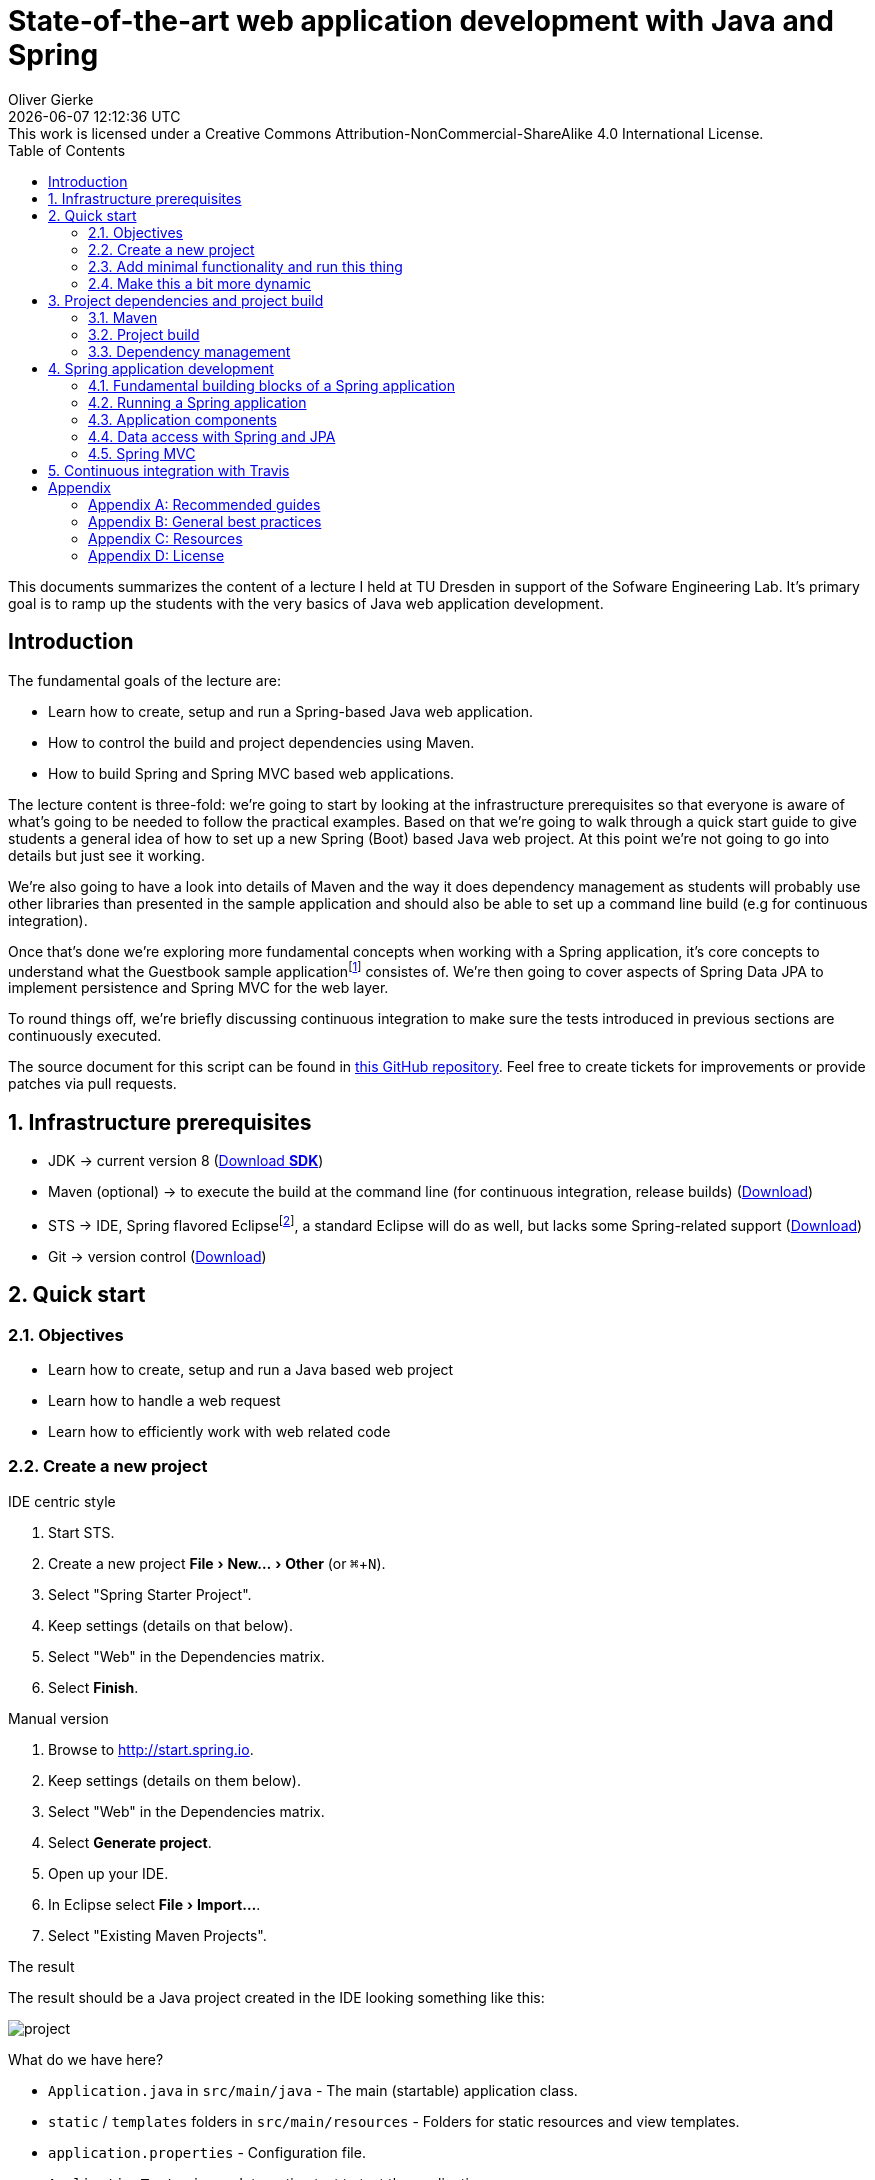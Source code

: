 # State-of-the-art web application development with Java and Spring
Oliver Gierke
:revdate: {docdatetime}
:revremark: This work is licensed under a Creative Commons Attribution-NonCommercial-ShareAlike 4.0 International License.
:numbered:
:experimental:
:source-highlighter: prettify
:icons: font
:toc:

This documents summarizes the content of a lecture I held at TU Dresden in support of the Sofware Engineering Lab. It's primary goal is to ramp up the students with the very basics of Java web application development.

:numbered!:
[preface]
## Introduction

The fundamental goals of the lecture are:

* Learn how to create, setup and run a Spring-based Java web application.
* How to control the build and project dependencies using Maven.
* How to build Spring and Spring MVC based web applications.

The lecture content is three-fold: we're going to start by looking at the infrastructure prerequisites so that everyone is aware of what's going to be needed to follow the practical examples. Based on that we're going to walk through a quick start guide to give students a general idea of how to set up a new Spring (Boot) based Java web project. At this point we're not going to go into details but just see it working.

We're also going to have a look into details of Maven and the way it does dependency management as students will probably use other libraries than presented in the sample application and should also be able to set up a command line build (e.g for continuous integration).

Once that's done we're exploring more fundamental concepts when working with a Spring application, it's core concepts to understand what the Guestbook sample applicationfootnote:[Guestbook sample application -- https://github.com/st-tu-dresden/guestbook[GitHub repository]] consistes of. We're then going to cover aspects of Spring Data JPA to implement persistence and Spring MVC for the web layer.

To round things off, we're briefly discussing continuous integration to make sure the tests introduced in previous sections are continuously executed.

The source document for this script can be found in https://github.com/olivergierke/spring-webapps[this GitHub repository]. Feel free to create tickets for improvements or provide patches via pull requests.

:numbered:
## Infrastructure prerequisites

* JDK -> current version 8 (http://www.oracle.com/technetwork/java/javase/downloads/index.html[Download *SDK*])
* Maven (optional) -> to execute the build at the command line (for continuous integration, release builds) (http://maven.apache.org/download.cgi[Download])
* STS -> IDE, Spring flavored Eclipsefootnote:[Eclipse -- http://www.eclipse.org[Project website]], a standard Eclipse will do as well, but lacks some Spring-related support (https://spring.io/tools[Download])
* Git -> version control (http://git-scm.com/downloads[Download])

## Quick start

### Objectives

* Learn how to create, setup and run a Java based web project
* Learn how to handle a web request
* Learn how to efficiently work with web related code

### Create a new project

.IDE centric style

1. Start STS.
2. Create a new project menu:File[New… > Other] (or kbd:[⌘+N]).
3. Select "Spring Starter Project".
4. Keep settings (details on that below).
5. Select "Web" in the Dependencies matrix.
6. Select btn:[Finish].

.Manual version

1. Browse to http://start.spring.io.
2. Keep settings (details on them below).
3. Select "Web" in the Dependencies matrix.
4. Select btn:[Generate project].
5. Open up your IDE.
6. In Eclipse select menu:File[Import…].
7. Select "Existing Maven Projects".

.The result
The result should be a Java project created in the IDE looking something like this:

image::images/project.png[]

What do we have here?

* `Application.java` in `src/main/java` - The main (startable) application class.
* `static` / `templates` folders in `src/main/resources` - Folders for static resources and view templates.
* `application.properties` - Configuration file.
* `ApplicationTests.java` - Integration test to test the application.
* `pom.xml` - The POM (Project Object Model). A Maven configuration file to control project setup, build and dependencies.

### Add minimal functionality and run this thing

* Create a new class, e.g. in the `demo` package: Select `src/main/java`, press kbd:[⌥+⌘+N], type `Class` or select menu:File[New… > Class] to bring up the new class wizard. Enter `demo` for the package name, `WelcomeController` as type name. Edit the created class to look like this:
+
.A simple Spring MVC controller
====
[source, java]
----
@RestController <1>
class WelcomeController {

    @RequestMapping("/welcome") <2>
    String welcome() {
        return "Welcome"; <3>
    }
}
----
<1> Causes the class to be found by the Spring container and turned into a Spring bean. This is not directly caused by `@RestController` but the annotation being meta-annotated with `@Controller` which is in turn annotated with `@Component`. See more on that in <<spring.building-blocks>>.
<2> Maps `/welcome` to the execution of the annotated method. All HTTP request to that URI will cause the method to be invoked.
<3> The result to be written to the response. Using `@RestController` causes the `String` returned to be considered the response payload.
====

[NOTE]
====
When pasting this code into your IDE it might already import the right types for you. In case it doesn't and you see red underlines e.g. under `@RestController` you have a variety of options:

* Navigate to right after `@RestController` and hit kbd:[⌃+Space]. This will trigger code completion suggestions and either provide you with a drop down list to choose the type from (in case multiple ones matching what you typed are on the classpath).
* Alternatively try kbd:[⌘+⇧+O] (Organize imports), which should try to resolve the type tokens you used.
====

* Execute `Application.java` (kbd:[⌥+⌘+X],kbd:[J] or right click the class, menu:Run As[Java Application]).
* Browse to http://localhost:8080/welcome, should give you `Welcome`.

TIP: Try using kbd:[⌘+Space] while typing here and there. Eclipse will usually provide you quite useful suggestions for code completion.

### Make this a bit more dynamic

TIP: If you run the application in debug mode, you can change method bodies on the fly without having to restart the app. We're going to use that mode going forward.

* Change the method signature of the controller method to this:
+
[source, java]
----
welcome(@RequestParam(value = "name", defaultValue = "World") String name)
----

* Restart the application in debug mode (kbd:[⇧+⌥+D],kbd:[J] or menu:Debug As[Java Application]).
* Browse to http://localhost:8080/welcome, output should be unchanged.
* Change the URI to http://localhost:8080/welcome?name=Java, doesn't have any effect yet.
* While the application is running, change the method body to:
+
[source, java]
----
return "Welcome ".concat(name).concat("!");
----

* Refresh the browser tab and the response should now adapt to changes of the `name` attribute.

## Project dependencies and project build

### Maven

* Open source project to build Java applications
* Command line execution and IDE integration (to see the output of Maven related IDE activities in the console view, open up the Maven console by clicking the icon with the plus in the upper right).
+
image::images/maven-console.png[]
* `pom.xml` as the central build configuration file
+
.A sample `pom.xml`
====
[source, xml]
----
<?xml version="1.0" encoding="UTF-8"?>
<project xmlns="http://maven.apache.org/POM/4.0.0"
         xmlns:xsi="http://www.w3.org/2001/XMLSchema-instance"
         xsi:schemaLocation="http://maven.apache.org/POM/4.0.0 http://maven.apache.org/xsd/maven-4.0.0.xsd">
  <modelVersion>4.0.0</modelVersion>

  <groupId>org.test</groupId> <1>
  <artifactId>demo</artifactId>
  <version>0.0.1-SNAPSHOT</version>
  <packaging>jar</packaging> <2>

  <name>java-web-sample</name>
  <description>Demo project for Spring Boot</description>

  <parent> <3>
    <groupId>org.springframework.boot</groupId>
    <artifactId>spring-boot-starter-parent</artifactId>
    <version>1.1.8.RELEASE</version>
    <relativePath/>
  </parent>

  <properties> <4>
    <project.build.sourceEncoding>UTF-8</project.build.sourceEncoding>
    <start-class>demo.Application</start-class>
  </properties>

  <dependencies> <5>

    <dependency>
      <groupId>org.springframework.boot</groupId>
      <artifactId>spring-boot-starter-web</artifactId>
    </dependency>

    <dependency>
      <groupId>org.springframework.boot</groupId>
      <artifactId>spring-boot-starter-data-jpa</artifactId>
    </dependency>

    <dependency>
      <groupId>org.hsqldb</groupId>
      <artifactId>hsqldb</artifactId>
    </dependency>

    <dependency>
      <groupId>org.springframework.boot</groupId>
      <artifactId>spring-boot-starter-test</artifactId>
      <scope>test</scope>
    </dependency>

  </dependencies>

  <build> <6>
    <plugins>
      <plugin>
        <groupId>org.springframework.boot</groupId>
        <artifactId>spring-boot-maven-plugin</artifactId>
      </plugin>
    </plugins>
  </build>

</project>
----
<1> Project coordinates: group identifier, artifact identifier, version.
<2> Project packaging: reasonable values for web applications are `jar` (packaging as a so called fat-JAR) or `war` (deployable into an application server).
<3> Parent POM declaration (optional): we're using a Spring Boot parent pom here to benefit from predefined plugin declarations, version declarations for dependencies etc.
<4> Properties to customize general project setup.
<5> Project dependencies: libraries or sets of libraries the project will work with.
<6> Build plugins: plugins to customize the build behavior. In this case we're using the Spring Boot Maven plugin to let the build result in an executable JAR file.
====

* 3 main goals: general project setup, dependency management, execute build.

.General project setup

* Open `pom.xml`
* Alter the property for the Java version (`java.version`) to 1.8.

NOTE: Some changes (such as this one) need manual project refresh in Eclipse (kbd:[⌥+F5] or right-click the project, select menu:Maven[Update Project…]).

### Project build

* The project build includes a certain set of steps, called lifecycle phases.
* The most important ones are source compilation (both sources and test sources), test execution and application packaging.
* Maven defines a standard folder structure so that it's easier to find things:
** `src/main/java` - Production code.
** `src/main/resources` - Production configuration files and resources.
** `src/test/java` - Test code, tests to be executed have to be named `…Tests`.
** `src/test/resources` - Test configuration files and resources.
* To see that in action, simply call `mvn clean package` on the command line:
+
.Running a maven build
====
----
Serendipity:java-web-sample olivergierke $ mvn clean package
[INFO] Scanning for projects...
[INFO]
[INFO] ------------------------------------------------------------------------
[INFO] Building java-web-sample 0.0.1-SNAPSHOT
[INFO] ------------------------------------------------------------------------
[INFO]
[INFO] --- maven-clean-plugin:2.5:clean (default-clean) @ demo ---
[INFO] Deleting /Users/olivergierke/Documents/workspace/java-web-sample/target
[INFO]
[INFO] --- maven-resources-plugin:2.6:resources (default-resources) @ demo ---
[INFO] Using 'UTF-8' encoding to copy filtered resources.
[INFO] Copying 1 resource
[INFO] Copying 0 resource
[INFO]

// Compilation

[INFO] --- maven-compiler-plugin:3.1:compile (default-compile) @ demo ---
[INFO] Changes detected - recompiling the module!
[INFO] Compiling 2 source files to /Users/olivergierke/Documents/workspace/java-web-sample/target/classes
[INFO]
[INFO] --- maven-resources-plugin:2.6:testResources (default-testResources) @ demo ---
[INFO] Using 'UTF-8' encoding to copy filtered resources.
[INFO] skip non existing resourceDirectory /Users/olivergierke/Documents/workspace/java-web-sample/src/test/resources
[INFO]
[INFO] --- maven-compiler-plugin:3.1:testCompile (default-testCompile) @ demo ---
[INFO] Changes detected - recompiling the module!
[INFO] Compiling 1 source file to /Users/olivergierke/Documents/workspace/java-web-sample/target/test-classes
[INFO]

// Executing tests

[INFO] --- maven-surefire-plugin:2.15:test (default-test) @ demo ---
[INFO] Surefire report directory: /Users/olivergierke/Documents/workspace/java-web-sample/target/surefire-reports
…
Results :
Tests run: 1, Failures: 0, Errors: 0, Skipped: 0

// Packaging

[INFO]
[INFO] --- maven-jar-plugin:2.4:jar (default-jar) @ demo ---
[INFO] Building jar: /Users/olivergierke/Documents/workspace/java-web-sample/target/demo-0.0.1-SNAPSHOT.jar
[INFO]
[INFO] --- spring-boot-maven-plugin:1.1.8.RELEASE:repackage (default) @ demo ---
[INFO] ------------------------------------------------------------------------
[INFO] BUILD SUCCESS
[INFO] ------------------------------------------------------------------------
[INFO] Total time: 6.240s
[INFO] Finished at: Mon Oct 20 15:04:30 CEST 2014
[INFO] Final Memory: 23M/321M
[INFO] ------------------------------------------------------------------------
Serendipity-:java-web-sample olivergierke $
----
====

### Dependency management

* Logical definition of libraries that will be used by the project.
* Artifact coordinates `$groupId:$artifactId:$version`.

TIP: To see the current list of dependencies unfold the Maven Dependencies node in the project tree in Eclipse. Alternatively run `mvn dependency:list -Dsort` in on the command line.

* In the current state the output of the command should look something like this:

.Listing dependencies of a Maven project
====
----
Serendipity:java-web-sample olivergierke $ mvn dependency:list -Dsort
[INFO] Scanning for projects...
[INFO]
[INFO] ------------------------------------------------------------------------
[INFO] Building java-web-sample 0.0.1-SNAPSHOT
[INFO] ------------------------------------------------------------------------
[INFO]
[INFO] --- maven-dependency-plugin:2.8:list (default-cli) @ demo ---
[INFO]
[INFO] The following files have been resolved:
[INFO]    …
[INFO]    org.springframework.boot:spring-boot-autoconfigure:jar:1.1.8.RELEASE:compile
[INFO]    org.springframework.boot:spring-boot-starter-logging:jar:1.1.8.RELEASE:compile
[INFO]    org.springframework.boot:spring-boot-starter-test:jar:1.1.8.RELEASE:test
[INFO]    org.springframework.boot:spring-boot-starter-tomcat:jar:1.1.8.RELEASE:compile
[INFO]    org.springframework.boot:spring-boot-starter-web:jar:1.1.8.RELEASE:compile
[INFO]    org.springframework.boot:spring-boot-starter:jar:1.1.8.RELEASE:compile
[INFO]    org.springframework.boot:spring-boot:jar:1.1.8.RELEASE:compile
[INFO]    org.springframework:spring-aop:jar:4.0.7.RELEASE:compile
[INFO]    org.springframework:spring-beans:jar:4.0.7.RELEASE:compile
[INFO]    org.springframework:spring-context:jar:4.0.7.RELEASE:compile
[INFO]    org.springframework:spring-core:jar:4.0.7.RELEASE:compile
[INFO]    org.springframework:spring-expression:jar:4.0.7.RELEASE:compile
[INFO]    org.springframework:spring-test:jar:4.0.7.RELEASE:test
[INFO]    org.springframework:spring-web:jar:4.0.7.RELEASE:compile
[INFO]    org.springframework:spring-webmvc:jar:4.0.7.RELEASE:compile
[INFO]    org.yaml:snakeyaml:jar:1.13:runtime
[INFO]
[INFO] ------------------------------------------------------------------------
[INFO] BUILD SUCCESS
[INFO] ------------------------------------------------------------------------
[INFO] Total time: 0.943s
[INFO] Finished at: Mon Oct 20 14:57:38 CEST 2014
[INFO] Final Memory: 15M/309M
[INFO] ------------------------------------------------------------------------
Serendipity:java-web-sample olivergierke $
----
====

* To add a new library or a few of them, add a new `<dependency />` block to the POM.
* Currently the `<dependencies />` block only contains two starters, the one for web and the one for the testing libraries.
* The web one was added due to the checkbox we flagged when setting up the project.
* This means that we can add additional libraries by declaring the corresponding `<dependency />` blocks.
* Add the starter for JPA:
+
.Declaring a dependency to Spring Boot's JPA starter
====
[source, xml]
----
<dependency>
  <groupId>org.springframework.boot</groupId>
  <artifactId>spring-boot-starter-data-jpa</artifactId>
</dependency>
----
====

[NOTE]
====
Spring Boot will detect the JPA dependencies on the classpath and set up some default configuration for the persistence. Thus, if you try to run the application with that dependency added it will complain about a database missing. For now, add the following additional dependency to keep the application bootstrapable.

.Dependeny declaration for the HSQL in-memory database
[source, xml]
----
<dependency>
  <groupId>org.hsqldb</groupId>
  <artifactId>hsqldb</artifactId>
</dependency>
----
====

* Re-run `mvn dependency:list -Dsort`
+
.Listing Maven dependencies
====
----
Serendipity:java-web-sample olivergierke $ mvn dependency:list -Dsort
[INFO] Scanning for projects...
[INFO]
[INFO] ------------------------------------------------------------------------
[INFO] Building java-web-sample 0.0.1-SNAPSHOT
[INFO] ------------------------------------------------------------------------
[INFO]
[INFO] --- maven-dependency-plugin:2.8:list (default-cli) @ demo ---
[INFO]
[INFO] The following files have been resolved:
[INFO]    …
[INFO]    org.springframework.boot:spring-boot-autoconfigure:jar:1.1.8.RELEASE:compile
[INFO]    org.springframework.boot:spring-boot-starter-aop:jar:1.1.8.RELEASE:compile
[INFO]    org.springframework.boot:spring-boot-starter-data-jpa:jar:1.1.8.RELEASE:compile
[INFO]    org.springframework.boot:spring-boot-starter-jdbc:jar:1.1.8.RELEASE:compile
[INFO]    org.springframework.boot:spring-boot-starter-logging:jar:1.1.8.RELEASE:compile
[INFO]    org.springframework.boot:spring-boot-starter-test:jar:1.1.8.RELEASE:test
[INFO]    org.springframework.boot:spring-boot-starter-tomcat:jar:1.1.8.RELEASE:compile
[INFO]    org.springframework.boot:spring-boot-starter-web:jar:1.1.8.RELEASE:compile
[INFO]    org.springframework.boot:spring-boot-starter:jar:1.1.8.RELEASE:compile
[INFO]    org.springframework.boot:spring-boot:jar:1.1.8.RELEASE:compile
[INFO]    org.springframework.data:spring-data-commons:jar:1.8.4.RELEASE:compile
[INFO]    org.springframework.data:spring-data-jpa:jar:1.6.4.RELEASE:compile
[INFO]    org.springframework:spring-aop:jar:4.0.7.RELEASE:compile
[INFO]    org.springframework:spring-aspects:jar:4.0.7.RELEASE:compile
[INFO]    org.springframework:spring-beans:jar:4.0.7.RELEASE:compile
[INFO]    org.springframework:spring-context:jar:4.0.7.RELEASE:compile
[INFO]    org.springframework:spring-core:jar:4.0.7.RELEASE:compile
[INFO]    org.springframework:spring-expression:jar:4.0.7.RELEASE:compile
[INFO]    org.springframework:spring-jdbc:jar:4.0.7.RELEASE:compile
[INFO]    org.springframework:spring-orm:jar:4.0.7.RELEASE:compile
[INFO]    org.springframework:spring-test:jar:4.0.7.RELEASE:test
[INFO]    org.springframework:spring-tx:jar:4.0.7.RELEASE:compile
[INFO]    org.springframework:spring-web:jar:4.0.7.RELEASE:compile
[INFO]    org.springframework:spring-webmvc:jar:4.0.7.RELEASE:compile
[INFO]    org.yaml:snakeyaml:jar:1.13:runtime
[INFO]    xml-apis:xml-apis:jar:1.0.b2:compile
[INFO]
[INFO] ------------------------------------------------------------------------
[INFO] BUILD SUCCESS
[INFO] ------------------------------------------------------------------------
[INFO] Total time: 1.007s
[INFO] Finished at: Mon Oct 20 15:10:35 CEST 2014
[INFO] Final Memory: 16M/309M
[INFO] ------------------------------------------------------------------------
Serendipity:java-web-sample olivergierke $
----
====

* Note, how the list of dependencies changed and an entire set of new dependencies has been added due to the declaration of that single logical dependency.
* Spring Boot takes care of providing a consistent set of dependencies for fundamental application aspects. Also, it takes away the need to declare version numbers for those dependencies to make sure they work with each other.

[[spring]]
## Spring application development

[[spring.building-blocks]]
### Fundamental building blocks of a Spring application

* *Application code* -- code you write, e.g. the `WelcomeController` in the quick start example
* *Configuration* -- code to configure the application container. Declares references to infrastructure components (e.g. the database, security) and defines how application components are found:
+
.An example configuration class
====
[source, java]
----
@Configuration <1>
@EnableAutoConfiguration <2>
@ComponentScan <3>
class Application { … }
----
<1> Declares the class to be a configuration class.
<2> Enables Spring Boot's auto-configuration mechanism.
<3> Enables application component scanning for the package the current class resides in (tweakable through attributes omn the annotation).
====
* *The application container* - Started by `SpringApplication.run(…)` in the main method or using `@RunWith(…)` and `@SpringApplication` in test cases (see `ApplicationTests` in the quick start section), inspects the given configuration and starts a Spring `ApplicationContext`. What exactly that means is depending on the configuration as well as the classpath.

.Spring Boot auto-configuration
****
The `@EnableAutoConfiguration` annotation triggers Spring Boot's inspection of the classpath and application configuration to enable defaults. This causes the embedded web server being started (due to the web starter being a dependency) and the JPA infrastructure being configured (due to the JPA starter being a dependency).
****

### Running a Spring application

[[spring.bootstrap.standalone]]
#### Standalone

* From within the IDE it's sufficient execute the main application class.
* On the command line, run `mvn clean package` and run the JAR (Java application ARchive) using `java -jar target/*.jar`. You can basically take the JAR created by the build and run that on any machine that has Java installed.

[[spring.bootstrap.integration-tests]]
#### In integration tests

* Test cases are usually executed by an open-source library called http://junit.org[JUnit] which has both Maven and Eclipse integration.
* To bootstrap the application container in an integration test the test class has to look as follows:
+
.Bootstrapping the Spring container from an integration test
====
[source, java]
----
@RunWith(SpringJUnit4ClassRunner.class)
@SpringApplicationConfiguration(classes = Application.class)
class ApplicationTests { … }
----
====
* `@RunWith(…)` tells JUnit to give Spring the control over the test execution.
* `@SpringApplicationConfiguration` configures which configuration class shall be bootstrapped.

### Application components

* Application components are usually identified by an annotation that is either `@Component` or an annotation annotated with `@Component` in turn (e.g. `@Service`).

* The component classes are discovered at bootstrap time and a single instance is created.
+
.A simple application component
====
[source, java]
----
@Component
class MyApplicationComponent {}
----
====

* If a component needs other components to work with (e.g. the web controller needs access to the component implementing data access), the component required can be injected into the depending component by using a constructor annotated with `@Autowired`.
+
.A simple component with a dependency
====
[source, java]
----
@Component
class MyDependingComponent {

  private final MyApplicationComponent dependency;

  @Autowired
  public MyDependingComponent(MyApplicationComponent dependency) {
    this.dependency = dependency;
  }
}
----
====

* If a component depended on cann not be found in the container, an exception is thrown:
+
.A Spring exception indicating a component cannot be found
====
----
Caused by: org.springframework.beans.factory.NoSuchBeanDefinitionException: No qualifying bean of type [demo.MyApplicationComponent] found for dependency: expected at least 1 bean which qualifies as autowire candidate for this dependency. Dependency annotations: {}
  at o.s.b.f.s.DefaultListableBeanFactory.raiseNoSuchBeanDefinitionException(…:1118)
  at o.s.b.f.s.DefaultListableBeanFactory.doResolveDependency(…:967)
  at o.s.b.f.s.DefaultListableBeanFactory.resolveDependency(…:862)
  at o.s.b.f.s.ConstructorResolver.resolveAutowiredArgument(…:811)
  at o.s.b.f.s.ConstructorResolver.createArgumentArray(…:739)
  ... 42 common frames omitted
----
====

[NOTE]
====
When using STS, classes that are Spring components carry a little S-overlay on the icon:

image::images/sts-components.png[]
====

### Data access with Spring and JPA

#### Fundamentals of Java persistence

* Most commonly used type of persistent stores these days are relational databases.
* JPAfootnote:[Java Persistence API (JPA) - http://en.wikipedia.org/wiki/Java_Persistence_API[Wikipedia]] is a standard to define the aspects of mapping Java objects to relational database and how to store into the database and retrieve objects from it in turn.
* Most fundamental concepts are entities and repositories:footnote:[Domain Driven Design (DDD) -- http://en.wikipedia.org/wiki/Domain-driven_design[Wikipedia]]
** *Entity* - a domain concept with identity and a certain lifecycle (can be created, updated, deleted etc.).
** *Repository* - an application component simulating a collection of aggregate roots (a special kind of entity). Usually backed by some persistence mechanism.

#### Entity mapping

* Entity ytpes are equipped with JPA annotations to customize the mapping to the database, declaring ids etc.
+
.A sample JPA entity type
====
[source, java]
----
@Entity
public class GuestbookEntry {

  @Id
  @GeneratedValue
  private Long id;
  private String name, text;
  private Date date;

  …
}
----
====

#### Spring Data JPA

* Defines a programming model to ease the implementation of repositories.
* Support for CRUDfootnote:[Create, Read, Update, Delete (CRUD) -- http://en.wikipedia.org/wiki/Create,_read,_update_and_delete[Wikipedia]] operations, query methods, predicate executions.
+
.A sample repository interfac
====
[source, java]
----
interface Guestbook extends CrudRepository<GuestbookEntry, Long> {

  List<GuestbookEntry> findByName(String name);
}
----
====

* Interfaces are automatically detected by Spring Boot and can be `@Autowired` into clients.
* CRUD operations available through `CrudRepository`.
* Query methods follow a naming convention (see the http://docs.spring.io/spring-data/jpa/docs/current/reference/html/#repositories.query-methods.query-creation[reference documentation] for details).

##### Writing test cases

* Create an integration test class (see <<spring.bootstrap.integration-tests, the section on testing>> for fundamentals).
* Mark the test class with `@Transactional` to automatically roll back changes in the database after each test method.
* Set up sample data in an `@Before` method (will be executed for each test method execution).
* Autowire the repository into the test case and call methods on it.
+
.A sample integration test for a repository
====
[source, java]
----
import static org.hamcrest.CoreMatchers.*;
import static org.junit.Assert.*;

…

@RunWith(SpringJUnit4ClassRunner.class)
@SpringApplicationConfiguration(classes = Application.class)
@Transactional
public class GuestbookIntegrationTest {

  @Autowired Guestbook repository;

  @Test
  public void persistsGuestbookEntry() {

    GuestbookEntry entry = new GuestbookEntry("Yoda", "May the source be with you!");
    repository.save(entry);

    assertThat(repository.findAll(), hasItem(entry));
  }
}
----
====

### Spring MVC

#### MVC fundamentals

* Architectural pattern to implement user interfaces.footnote:[Model View Controller (MVC) Pattern -- http://en.wikipedia.org/wiki/Model%E2%80%93view%E2%80%93controller[Wikipedia]]

#### Spring MVC controllers

* A controller is the central concept within Spring MVC. Accepts requests, delegates to business logic and returns either a view name and model or an object to be marshalled as e.g. JSON or XML.
+
.A sample Spring MVC controller
====
[source, java]
----
@Controller <1>
class GuestbookController {

  @RequestMapping( <2>
    value = "/guestbook", method = RequestMethod.POST, headers = IS_AJAX_HEADER)
  String addEntry( <3>
    @RequestParam("name") String name, @RequestParam("text") String text, Model model) {

    model.addAttribute("entry", …); <4>
    model.addAttribute("index", …);
    return …;
  }

  @RequestMapping(value = "/guestbook/{id}", method = RequestMethod.DELETE)
  String removeEntry(@PathVariable Long id) { … }
}
----
<1> Declares the class as a controller (so that Spring MVC picks it up).
<2> `@RequestMapping` allows to bind requests (via path, HTTP method, headers etc.) to method executions.
<3> Annotations on method parameters allow to bind aspects of the request to the method execution: `@RequestParam`, `@PathVariable`. Some types are supported without annotations (see the http://docs.spring.io/spring/docs/current/spring-framework-reference/html/mvc.html#mvc-ann-arguments[reference documentation] for details).
====

* Controller methods return value depends on mode of operation:
** REST web service (you want to server JSON/XML): return a domain object, either annotate method with `@ResponseBody` or the controller with `@RestController`.
** A website (through a template engine): return a `String` and thus trigger view resolution (see next section).

#### Natural view templates with Thymeleaf

* http://www.thymeleaf.org/[Thymeleaf] is the state-of-the art template engine to render HTML views.
* Supports so called natural templating, i.e. the template is a valid (and viewable) HTML page that contains directives that trigger content replacement on rendering.
* Sample view in the Guestbook project: https://github.com/st-tu-dresden/guestbook/blob/master/src/main/resources/templates/guestbook.html[`guestbook.html`].
* Supports partial rendering by using a special view name syntax: `$viewName :: $fragmentName` (see the `th:fragment="entry"` in the guestbook template).

[[continuous-integration]]
## Continuous integration with Travis

* Create account at http://travis-ci.org[Travis] (it's free!).
* Look up your repository and activate the CI job.
* Add a `.travis.yml` file to the root of your project with the following content:
+
.A sample `.travis.yml` file to configure a Java build CI job
====
[source, yaml]
----
language: java
jdk:
  - oraclejdk8
----
====

* Push that change to the repository and watch Travis kicking off a build of your project.

:numbered!:
## Appendix

[appendix]
### Recommended guides

* https://spring.io/guides/gs/serving-web-content/[Serving web content with Spring MVC]
* https://spring.io/guides/gs/accessing-data-jpa/[Accessing relational data with JPA]
* https://spring.io/guides/gs/securing-web/[Securing a web application]

[appendix]
### General best practices

.Create work items (tickets) and reference the item from the commit message
This will allow you to trace which code has been written and changed for what reason.

.Don't check in untested code
Writing test cases will not only reduce the number of bugs you introduce while writing the code. It also will help you design the code so that it's easy to use as it's effectively the first client you write for your production code. Beyond that, test cases help you to be able to change your code and immediately see if your changes broke existing functionality.

.Run the build before you push your changes to the server
It's considered good practice to not break the build as you might block your team mates, if they update the code and all of a sudden cannot bootstrap the container anymore. Even better, set up continuous integration as described in <<continuous-integration>>.

[appendix]
### Resources

* https://github.com/st-tu-dresden/guestbook[The Guestbook sample application].
* http://docs.spring.io/spring-boot/docs/current-SNAPSHOT/reference/htmlsingle[Spring Boot reference documentation]
* http://docs.spring.io/spring-framework/docs/4.0.x/spring-framework-reference/htmlsingle[Spring Framework reference documentation]
* http://docs.spring.io/spring-data/jpa/docs/current/reference/html[Spring Data JPA reference documentation]
* https://spring.io/guides[Getting started guides]
* http://projects.spring.io/spring-boot[Spring Boot project home]

[appendix]
### License
image::https://i.creativecommons.org/l/by-nc-sa/4.0/88x31.png[link="http://creativecommons.org/licenses/by-nc-sa/4.0/"]